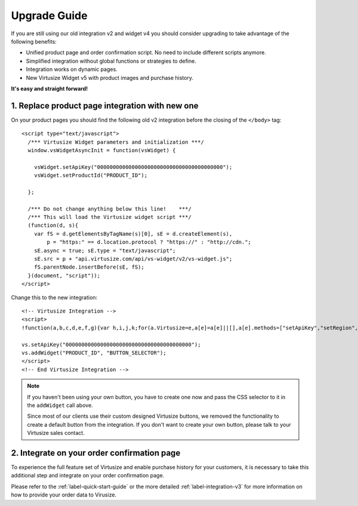 .. highlight:: html

.. _label-upgrade-guide:

Upgrade Guide
-------------

If you are still using our old integration v2 and widget v4 you should consider
upgrading to take advantage of the following benefits:

- Unified product page and order confirmation script. No need to include
  different scripts anymore.
- Simplified integration without global functions or strategies to define.
- Integration works on dynamic pages.
- New Virtusize Widget v5 with product images and purchase history.

**It's easy and straight forward!**

1. Replace product page integration with new one
================================================

On your product pages you should find the following old v2 integration before
the closing of the ``</body>`` tag::

  <script type="text/javascript">
    /*** Virtusize Widget parameters and initialization ***/
    window.vsWidgetAsyncInit = function(vsWidget) {

      vsWidget.setApiKey("0000000000000000000000000000000000000000");
      vsWidget.setProductId("PRODUCT_ID");

    };

    /*** Do not change anything below this line!    ***/
    /*** This will load the Virtusize widget script ***/
    (function(d, s){
      var fS = d.getElementsByTagName(s)[0], sE = d.createElement(s),
          p = "https:" == d.location.protocol ? "https://" : "http://cdn.";
      sE.async = true; sE.type = "text/javascript";
      sE.src = p + "api.virtusize.com/api/vs-widget/v2/vs-widget.js";
      fS.parentNode.insertBefore(sE, fS);
    }(document, "script"));
  </script>

Change this to the new integration::

    <!-- Virtusize Integration -->
    <script>
    !function(a,b,c,d,e,f,g){var h,i,j,k;for(a.Virtusize=e,a[e]=a[e]||[],a[e].methods=["setApiKey","setRegion","setLanguage","setWidgetOverlayColor","addWidget","ready","on","setAvailableSizes","setSizeAliases","addOrder","setUserId"],a[e].factory=function(b){return function(){var c;return c=Array.prototype.slice.call(arguments),c.unshift(b),a[e].push(c),a[e]}},k=a[e].methods,i=0,j=k.length;j>i;i++)h=k[i],a[e][h]=a[e].factory(h);a[e].snippetVersion="3.0.2",f=b.createElement(c),g=b.getElementsByTagName(c)[0],f.async=1,f.src=("https:"===a.location.protocol?"https://":"http://cdn.")+d,f.id="vs-integration",g.parentNode.insertBefore(f,g)}(window,document,"script","api.virtusize.com/integration/v3.js","vs");
    
    vs.setApiKey("0000000000000000000000000000000000000000");
    vs.addWidget("PRODUCT_ID", "BUTTON_SELECTOR");
    </script>
    <!-- End Virtusize Integration -->

.. note::
    
    If you haven't been using your own button, you have to create one now and
    pass the CSS selector to it in the ``addWidget`` call above.
    
    Since most of our clients use their custom designed Virtusize buttons, we
    removed the functionality to create a default button from the integration.
    If you don't want to create your own button, please talk to your Virtusize
    sales contact.


2. Integrate on your order confirmation page
============================================

To experience the full feature set of Virtusize and enable purchase history for
your customers, it is necessary to take this additional step and integrate on
your order confirmation page.

Please refer to the :ref:`label-quick-start-guide` or the more detailed
:ref:`label-integration-v3` for more information on how to provide your order
data to Virusize.

